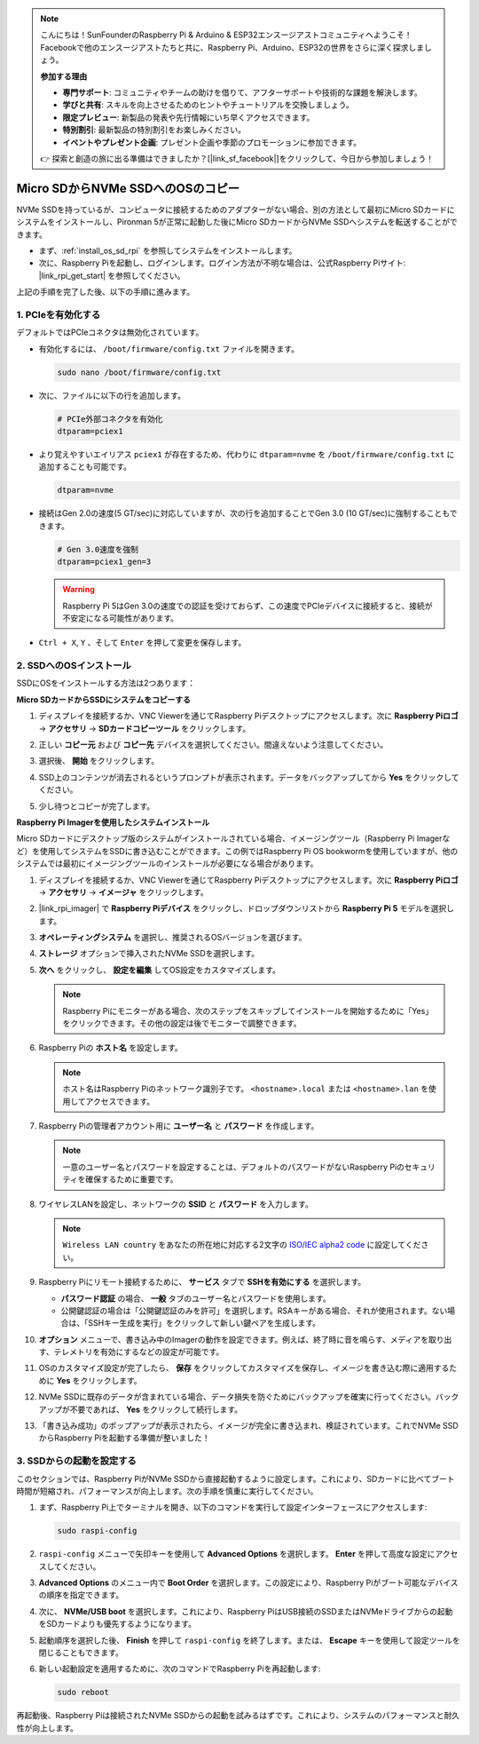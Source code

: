 .. note::

    こんにちは！SunFounderのRaspberry Pi & Arduino & ESP32エンスージアストコミュニティへようこそ！Facebookで他のエンスージアストたちと共に、Raspberry Pi、Arduino、ESP32の世界をさらに深く探求しましょう。

    **参加する理由**

    - **専門サポート**: コミュニティやチームの助けを借りて、アフターサポートや技術的な課題を解決します。
    - **学びと共有**: スキルを向上させるためのヒントやチュートリアルを交換しましょう。
    - **限定プレビュー**: 新製品の発表や先行情報にいち早くアクセスできます。
    - **特別割引**: 最新製品の特別割引をお楽しみください。
    - **イベントやプレゼント企画**: プレゼント企画や季節のプロモーションに参加できます。

    👉 探索と創造の旅に出る準備はできましたか？[|link_sf_facebook|]をクリックして、今日から参加しましょう！

.. _copy_sd_to_nvme_rpi:

Micro SDからNVMe SSDへのOSのコピー
==================================================================

NVMe SSDを持っているが、コンピュータに接続するためのアダプターがない場合、別の方法として最初にMicro SDカードにシステムをインストールし、Pironman 5が正常に起動した後にMicro SDカードからNVMe SSDへシステムを転送することができます。

* まず、:ref:`install_os_sd_rpi` を参照してシステムをインストールします。
* 次に、Raspberry Piを起動し、ログインします。ログイン方法が不明な場合は、公式Raspberry Piサイト: |link_rpi_get_start| を参照してください。

上記の手順を完了した後、以下の手順に進みます。


1. PCIeを有効化する
--------------------

デフォルトではPCIeコネクタは無効化されています。

* 有効化するには、 ``/boot/firmware/config.txt`` ファイルを開きます。

  .. code-block:: shell
  
    sudo nano /boot/firmware/config.txt
  
* 次に、ファイルに以下の行を追加します。

  .. code-block:: shell
  
    # PCIe外部コネクタを有効化
    dtparam=pciex1
  
* より覚えやすいエイリアス ``pciex1`` が存在するため、代わりに ``dtparam=nvme`` を ``/boot/firmware/config.txt`` に追加することも可能です。

  .. code-block:: shell
  
    dtparam=nvme

* 接続はGen 2.0の速度(5 GT/sec)に対応していますが、次の行を追加することでGen 3.0 (10 GT/sec)に強制することもできます。

  .. code-block:: shell
  
    # Gen 3.0速度を強制
    dtparam=pciex1_gen=3
  
  .. warning::
  
    Raspberry Pi 5はGen 3.0の速度での認証を受けておらず、この速度でPCIeデバイスに接続すると、接続が不安定になる可能性があります。

* ``Ctrl + X``, ``Y`` 、そして ``Enter`` を押して変更を保存します。


2. SSDへのOSインストール
----------------------------------------

SSDにOSをインストールする方法は2つあります：

**Micro SDカードからSSDにシステムをコピーする**

#. ディスプレイを接続するか、VNC Viewerを通じてRaspberry Piデスクトップにアクセスします。次に **Raspberry Piロゴ**  -> **アクセサリ** -> **SDカードコピーツール** をクリックします。

   .. image:: img/ssd_copy.png
      
    
#. 正しい **コピー元** および **コピー先** デバイスを選択してください。間違えないよう注意してください。

   .. image:: img/ssd_copy_from.png
      
#. 選択後、 **開始** をクリックします。

   .. image:: img/ssd_copy_start.png

#. SSD上のコンテンツが消去されるというプロンプトが表示されます。データをバックアップしてから **Yes** をクリックしてください。

   .. image:: img/ssd_copy_erase.png

#. 少し待つとコピーが完了します。


**Raspberry Pi Imagerを使用したシステムインストール**

Micro SDカードにデスクトップ版のシステムがインストールされている場合、イメージングツール（Raspberry Pi Imagerなど）を使用してシステムをSSDに書き込むことができます。この例ではRaspberry Pi OS bookwormを使用していますが、他のシステムでは最初にイメージングツールのインストールが必要になる場合があります。

#. ディスプレイを接続するか、VNC Viewerを通じてRaspberry Piデスクトップにアクセスします。次に **Raspberry Piロゴ**  -> **アクセサリ** -> **イメージャ** をクリックします。

   .. image:: img/ssd_imager.png

      
#. |link_rpi_imager| で **Raspberry Piデバイス** をクリックし、ドロップダウンリストから **Raspberry Pi 5** モデルを選択します。

   .. image:: img/ssd_pi5.png
      :width: 90%


#. **オペレーティングシステム** を選択し、推奨されるOSバージョンを選びます。

   .. image:: img/ssd_os.png
      :width: 90%
    
#. **ストレージ** オプションで挿入されたNVMe SSDを選択します。

   .. image:: img/nvme_storage.png
      :width: 90%
    
#. **次へ** をクリックし、 **設定を編集** してOS設定をカスタマイズします。

   .. note::

      Raspberry Piにモニターがある場合、次のステップをスキップしてインストールを開始するために「Yes」をクリックできます。その他の設定は後でモニターで調整できます。

   .. image:: img/os_enter_setting.png
      :width: 90%

#. Raspberry Piの **ホスト名** を設定します。

   .. note::

      ホスト名はRaspberry Piのネットワーク識別子です。 ``<hostname>.local`` または ``<hostname>.lan`` を使用してアクセスできます。

   .. image:: img/os_set_hostname.png
      

#. Raspberry Piの管理者アカウント用に **ユーザー名** と **パスワード** を作成します。

   .. note::

      一意のユーザー名とパスワードを設定することは、デフォルトのパスワードがないRaspberry Piのセキュリティを確保するために重要です。

   .. image:: img/os_set_username.png
      

#. ワイヤレスLANを設定し、ネットワークの **SSID** と **パスワード** を入力します。

   .. note::

      ``Wireless LAN country`` をあなたの所在地に対応する2文字の `ISO/IEC alpha2 code <https://en.wikipedia.org/wiki/ISO_3166-1_alpha-2#Officially_assigned_code_elements>`_ に設定してください。

   .. image:: img/os_set_wifi.png

#. Raspberry Piにリモート接続するために、 **サービス** タブで **SSHを有効にする** を選択します。

   * **パスワード認証** の場合、 **一般** タブのユーザー名とパスワードを使用します。
   * 公開鍵認証の場合は「公開鍵認証のみを許可」を選択します。RSAキーがある場合、それが使用されます。ない場合は、「SSHキー生成を実行」をクリックして新しい鍵ペアを生成します。

   .. image:: img/os_enable_ssh.png

      

#. **オプション** メニューで、書き込み中のImagerの動作を設定できます。例えば、終了時に音を鳴らす、メディアを取り出す、テレメトリを有効にするなどの設定が可能です。

   .. image:: img/os_options.png
    
#. OSのカスタマイズ設定が完了したら、 **保存** をクリックしてカスタマイズを保存し、イメージを書き込む際に適用するために **Yes** をクリックします。

   .. image:: img/os_click_yes.png
      :width: 90%
      
#. NVMe SSDに既存のデータが含まれている場合、データ損失を防ぐためにバックアップを確実に行ってください。バックアップが不要であれば、 **Yes** をクリックして続行します。

   .. image:: img/nvme_erase.png
      :width: 90%

#. 「書き込み成功」のポップアップが表示されたら、イメージが完全に書き込まれ、検証されています。これでNVMe SSDからRaspberry Piを起動する準備が整いました！

   .. image:: img/nvme_install_finish.png
      :width: 90%
      

.. _configure_boot_ssd:

3. SSDからの起動を設定する
---------------------------------------

このセクションでは、Raspberry PiがNVMe SSDから直接起動するように設定します。これにより、SDカードに比べてブート時間が短縮され、パフォーマンスが向上します。次の手順を慎重に実行してください。

#. まず、Raspberry Pi上でターミナルを開き、以下のコマンドを実行して設定インターフェースにアクセスします:

   .. code-block:: shell

      sudo raspi-config

#. ``raspi-config`` メニューで矢印キーを使用して **Advanced Options** を選択します。 **Enter** を押して高度な設定にアクセスしてください。

   .. image:: img/nvme_open_config.png

#. **Advanced Options** のメニュー内で **Boot Order** を選択します。この設定により、Raspberry Piがブート可能なデバイスの順序を指定できます。

   .. image:: img/nvme_boot_order.png

#. 次に、 **NVMe/USB boot** を選択します。これにより、Raspberry PiはUSB接続のSSDまたはNVMeドライブからの起動をSDカードよりも優先するようになります。

   .. image:: img/nvme_boot_nvme.png

#. 起動順序を選択した後、 **Finish** を押して ``raspi-config`` を終了します。または、 **Escape** キーを使用して設定ツールを閉じることもできます。

   .. image:: img/nvme_boot_ok.png

#. 新しい起動設定を適用するために、次のコマンドでRaspberry Piを再起動します:

   .. code-block:: shell

      sudo reboot

   .. image:: img/nvme_boot_reboot.png

再起動後、Raspberry Piは接続されたNVMe SSDからの起動を試みるはずです。これにより、システムのパフォーマンスと耐久性が向上します。

